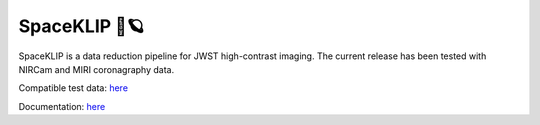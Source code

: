 ##############
SpaceKLIP 🚀🪐
##############

.. image:: logo.png

SpaceKLIP is a data reduction pipeline for JWST high-contrast imaging. The current release has been tested with NIRCam and MIRI coronagraphy data.

Compatible test data: `here <https://stsci.box.com/s/0oteh8smujl3pup07hyut6hr4ag1i2el>`_ 

Documentation: `here <https://spaceklip.readthedocs.io/en/latest/>`_

